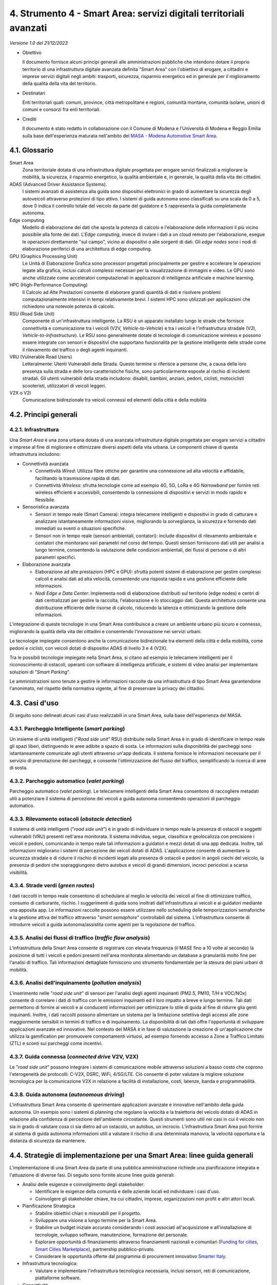 4. Strumento 4 - Smart Area: servizi digitali territoriali avanzati
===================================================================

*Versione 1.0 del 21/12/2023*

-  Obiettivo

   Il documento fornisce alcuni principi generali alle amministrazioni
   pubbliche che intendono dotare il proprio territorio di una
   infrastruttura digitale avanzata definita "Smart Area" con l'obiettivo
   di erogare, a cittadini e imprese servizi digitali negli ambiti:
   trasporti, sicurezza, risparmio energetico ed in generale per il
   miglioramento della qualità della vita del territorio.

-  Destinatari

   Enti territoriali quali: comuni, province, città metropolitane e
   regioni, comunità montane, comunità isolane, unioni di comuni e consorzi
   fra enti territoriali.

-  Crediti

   Il documento è stato redatto in collaborazione con il Comune di Modena e
   l'Università di Modena e Reggio Emilia sulla base dell'esperienza
   maturata nell'ambito del `MASA - Modena Automotive Smart
   Area <https://www.automotivesmartarea.it/>`__.

4.1. Glossario
--------------

Smart Area
   Zona territoriale dotata di una infrastruttura digitale progettata per
   erogare servizi finalizzati a migliorare la mobilità, la sicurezza, il
   risparmio energetico, la qualità ambientale e, in generale, la qualità
   della vita dei cittadini.

ADAS (Advanced Driver Assistance Systems).
   I sistemi avanzati di assistenza alla guida sono dispositivi elettronici
   in grado di aumentare la sicurezza degli autoveicoli attraverso
   protezioni di tipo attivo. I sistemi di guida autonoma sono classificati
   su una scala da 0 a 5, dove 0 indica il controllo totale del veicolo da
   parte del guidatore e 5 rappresenta la guida completamente autonoma.

Edge computing
   Modello di elaborazione dei dati che sposta la potenza di calcolo e
   l'elaborazione delle informazioni il più vicino possibile alla fonte dei
   dati. L'*Edge computing*, invece di inviare i dati a un cloud remoto
   per l'elaborazione, esegue le operazioni direttamente "sul campo",
   vicino ai dispositivi o alle sorgenti di dati. Gli *edge nodes* sono i
   nodi di elaborazione periferici di una architettura di edge computing.

GPU (Graphics Processing Unit)
   Le Unità di Elaborazione Grafica sono processori progettati
   principalmente per gestire e accelerare le operazioni legate alla
   grafica, inclusi calcoli complessi necessari per la visualizzazione di
   immagini e video. Le GPU sono anche utilizzate come acceleratori
   computazionali in applicazioni di intelligenza artificiale e machine
   learning.

HPC (High-Performance Computing)
   Il Calcolo ad Alte Prestazioni consente di elaborare grandi quantità di
   dati e risolvere problemi computazionalmente intensivi in tempi
   relativamente brevi. I sistemi HPC sono utilizzati per applicazioni che
   richiedono una notevole potenza di calcolo.

RSU (Road Side Unit)
   Componente di un'infrastruttura intelligente. La RSU è un apparato
   installato lungo le strade che fornisce connettività e comunicazione tra
   i veicoli (V2V, *Vehicle-to-Vehicle*) e tra i veicoli e l'infrastruttura
   stradale (V2I, *Vehicle-to-Infrastructure*). Le RSU sono generalmente
   dotate di tecnologie di comunicazione wireless e possono essere
   integrate con sensori e dispositivi che supportano funzionalità per la
   gestione intelligente delle strade come il rilevamento del traffico o
   degli agenti inquinanti.

VRU (Vulnerable Road Users)
   Letteralmente: Utenti Vulnerabili della Strada. Questo termine si
   riferisce a persone che, a causa della loro presenza sulla strada e
   delle loro caratteristiche fisiche, sono particolarmente esposte al
   rischio di incidenti stradali. Gli utenti vulnerabili della strada
   includono: disabili, bambini, anziani, pedoni, ciclisti, motociclisti
   scooteristi, utilizzatori di veicoli leggeri.

V2X o V2I
   Comunicazione bidirezionale tra veicoli connessi ed elementi della città
   e della mobilità

4.2. Principi generali
----------------------

4.2.1. Infrastruttura
~~~~~~~~~~~~~~~~~~~~~

Una *Smart Area* è una zona urbana dotata di una avanzata infrastruttura
digitale progettata per erogare servizi a cittadini e imprese al fine di
migliorare e ottimizzare diversi aspetti della vita urbana. Le
componenti chiave di questa infrastruttura includono:

-  Connettività avanzata

   -  Connettività *Wired*: Utilizza fibre ottiche per garantire una
      connessione ad alta velocità e affidabile, facilitando la
      trasmissione rapida di dati.

   -  Connettività *Wireless*: sfrutta tecnologie come ad esempio 4G,
      5G, LoRa e 4G *Narrowband* per fornire reti wireless efficienti e
      accessibili, consentendo la connessione di dispositivi e servizi
      in modo rapido e flessibile.

-  Sensoristica avanzata

   -  Sensori in tempo reale (Smart Camera): integra telecamere
      intelligenti e dispositivi in grado di catturare e analizzare
      istantaneamente informazioni visive, migliorando la sorveglianza,
      la sicurezza e fornendo dati immediati su eventi o situazioni
      specifiche.

   -  Sensori non in tempo reale (sensori ambientali, contatori):
      include dispositivi di rilevamento ambientale e contatori che
      monitorano vari parametri nel corso del tempo. Questi sensori
      forniscono dati utili per analisi a lungo termine, consentendo la
      valutazione delle condizioni ambientali, dei flussi di persone o
      di altri parametri specifici.

-  Elaborazione avanzata

   -  Elaborazione ad alte prestazioni (HPC e GPU): sfrutta potenti
      sistemi di elaborazione per gestire complessi calcoli e analisi
      dati ad alta velocità, consentendo una risposta rapida e una
      gestione efficiente delle informazioni.

   -  *Nodi Edge e Data Center*: Implementa nodi di elaborazione
      distribuiti sul territorio (edge nodes) e centri di dati
      centralizzati per gestire la raccolta, l'elaborazione e lo
      stoccaggio dati. Questa architettura consente una distribuzione
      efficiente delle risorse di calcolo, riducendo la latenza e
      ottimizzando la gestione delle informazioni.

L'integrazione di queste tecnologie in una Smart Area contribuisce a
creare un ambiente urbano più sicuro e connesso, migliorando la qualità
della vita dei cittadini e consentendo l'innovazione nei servizi urbani.

Le tecnologie impiegate consentono anche la comunicazione bidirezionale
tra elementi della città e della mobilità, come pedoni e ciclisti, con
veicoli dotati di dispositivi ADAS di livello 3 e 4 (V2X).

Tra le possibili tecnologie impiegate nella Smart Area, si citano ad
esempio le telecamere intelligenti per il riconoscimento di ostacoli,
operanti con software di intelligenza artificiale, e sistemi di video
analisi per implementare soluzioni di "*Smart Parking*".

Le amministrazioni sono tenute a gestire le informazioni raccolte da una
infrastruttura di tipo Smart Area garantendone l'anonimato, nel rispetto
della normativa vigente, al fine di preservare la privacy dei cittadini.

4.3. Casi d'uso
---------------

Di seguito sono delineati alcuni casi d'uso realizzabili in una Smart
Area, sulla base dell'esperienza del MASA.

4.3.1. Parcheggio Intelligente (*smart parking*)
~~~~~~~~~~~~~~~~~~~~~~~~~~~~~~~~~~~~~~~~~~~~~~~~

Un insieme di unità intelligenti ("*Road side unit*" RSU) distribuite
nella Smart Area è in grado di identificare in tempo reale gli spazi
liberi, distinguendo le aree adibite a spazio di sosta. Le informazioni
sulla disponibilità dei parcheggi sono istantaneamente comunicate agli
utenti attraverso un'app dedicata. Il sistema fornisce le informazioni
necessarie per il servizio di prenotazione dei parcheggi, e consente
l'ottimizzazione del flusso del traffico, semplificando la ricerca di
aree di sosta.

4.3.2. Parcheggio automatico (*valet parking*)
~~~~~~~~~~~~~~~~~~~~~~~~~~~~~~~~~~~~~~~~~~~~~~

Parcheggio automatico (*valet parking*). Le telecamere intelligenti
della Smart Area consentono di raccogliere metadati utili a potenziare
il sistema di percezione dei veicoli a guida autonoma consentendo
operazioni di parcheggio automatico.

4.3.3. Rilevamento ostacoli (*obstacle detection*)
~~~~~~~~~~~~~~~~~~~~~~~~~~~~~~~~~~~~~~~~~~~~~~~~~~

Il sistema di unità intelligenti ("*road side unit*") è in grado di
individuare in tempo reale la presenza di ostacoli e soggetti
vulnerabili (VRU) presenti nell'area monitorata. Il sistema individua,
segue, classifica e geolocalizza con precisione i veicoli e pedoni,
comunicando in tempo reale tali informazioni a guidatori e mezzi dotati
di una app dedicata. Inoltre, tali informazioni migliorano i sistemi di
percezione dei veicoli dotati di ADAS. L'applicazione consente di
aumentare la sicurezza stradale e di ridurre il rischio di incidenti
legati alla presenza di ostacoli e pedoni in angoli ciechi del veicolo,
la presenza di pedoni che sopraggiungono dietro autobus e veicoli di
grandi dimensioni, incroci pericolosi a scarsa visibilità.

4.3.4. Strade verdi (*green routes*)
~~~~~~~~~~~~~~~~~~~~~~~~~~~~~~~~~~~~

I dati raccolti in tempo reale consentono di schedulare al meglio le
velocità dei veicoli al fine di ottimizzare traffico, consumo di
carburante, rischio. I suggerimenti di guida sono inoltrati
dall'infrastruttura ai veicoli e ai guidatori mediante una apposita app.
Le informazioni raccolte possono essere utilizzare nello scheduling
delle temporizzazioni semaforiche e la gestione attiva del traffico
attraverso "*smart semaphore*" controllabili dal sistema.
L'infrastruttura consente di introdurre veicoli a guida
autonoma/assistita come agenti per la regolazione del traffico.

4.3.5. Analisi dei flussi di traffico (*traffic flow analysis*)
~~~~~~~~~~~~~~~~~~~~~~~~~~~~~~~~~~~~~~~~~~~~~~~~~~~~~~~~~~~~~~~

L'infrastruttura della Smart Area consente di registrare con elevata
frequenza (il MASE fino a 10 volte al secondo) la posizione di tutti i
veicoli e pedoni presenti nell'area monitorata alimentando un database a
granularità molto fine per l'analisi di traffico. Tali informazioni
dettagliate forniscono uno strumento fondamentale per la stesura dei
piani urbani di mobilità.

4.3.6. Analisi dell'inquinamento (*pollution analysis*)
~~~~~~~~~~~~~~~~~~~~~~~~~~~~~~~~~~~~~~~~~~~~~~~~~~~~~~~

L'inserimento nelle "*road side unit*" di sensori per l'analisi
degli agenti inquinanti (PM2.5, PM10, T/H e VOC/NOx) consente di
correlare i dati di traffico con le emissioni inquinanti ed il loro
impatto a breve e lungo termine. Tali dati permettono di fornire ai
veicoli e ai conducenti informazioni per ottimizzare lo stile di guida
al fine di ridurre glia genti inquinanti. Inoltre, i dati raccolti
possono alimentare un sistema per la limitazione selettiva degli accessi
alle zone maggiormente sensibili in termini di traffico e di
inquinamento. La disponibilità di tali dati offre l'opportunità di
sviluppare applicazioni avanzate ed innovative. Nel contesto del MASA è
in fase di valutazione la creazione di un'applicazione che utilizza la
gamification per promuovere comportamenti virtuosi, ad esempio fornendo
accesso a Zone a Traffico Limitato (ZTL) e sconti sui parcheggi come
incentivi.

4.3.7. Guida connessa (*connected drive* V2V, V2X)
~~~~~~~~~~~~~~~~~~~~~~~~~~~~~~~~~~~~~~~~~~~~~~~~~~

Le "*road side unit*" possono integrare i sistemi di comunicazione
mobile attraverso soluzioni a basso costo che coprono l'eterogeneità dei
protocolli: C-V2X, DSRC, WiFi, 4/5G/LTE. Ciò consente di poter valutare
la migliore soluzione tecnologica per la comunicazione V2X in relazione
a facilità di installazione, costi, latenze, banda e programmabilità.

4.3.8. Guida autonoma (*autonomous driving*)
~~~~~~~~~~~~~~~~~~~~~~~~~~~~~~~~~~~~~~~~~~~~

L'infrastruttura Smart Area consente di sperimentare applicazioni
avanzate e innovative nell'ambito della guida autonoma. Un esempio sono
i sistemi di planning che regolano la velocità e la traiettoria del
veicolo dotato di ADAS in relazione alla confidenza di percezione
dell'ambiente circostante. Questi strumenti sono utili nei casi in cui
il veicolo non sia in grado di valutare cosa ci sia dietro ad un
ostacolo, un autobus, un incrocio. L'infrastruttura Smart Area può
fornire al sistema di guida autonoma informazioni utili a valutare il
rischio di una determinata manovra, la velocità opportuna e la distanza
di sicurezza da mantenere.

4.4. Strategie di implementazione per una Smart Area: linee guida generali
--------------------------------------------------------------------------

L'implementazione di una Smart Area da parte di una pubblica
amministrazione richiede una pianificazione integrata e l'attuazione di
diverse fasi. Di seguito sono fornite alcune linee guida generali:

-  Analisi delle esigenze e coinvolgimento degli stakeholder:

   -  Identificare le esigenze della comunità e delle aziende locali ed
      individuare i casi d'uso.

   -  Coinvolgere gli stakeholder chiave, tra cui cittadini, imprese,
      organizzazioni non profit e altri attori locali.

-  Pianificazione Strategica

   -  Stabilire obiettivi chiari e misurabili per il progetto.

   -  Sviluppare una visione a lungo termine per la Smart Area.

   -  Stabilire un budget iniziale accurato considerando i costi
      associati all'acquisizione e all'installazione di tecnologie,
      sviluppo software, manutenzione, formazione del personale.

   -  Esplorare opportunità di finanziamento attraverso finanziamenti
      nazionali e comunitari (`Funding for
      cities <https://commission.europa.eu/eu-regional-and-urban-development/topics/cities-and-urban-development/funding-cities_en>`__,
      `Smart Cities
      Marketplace <https://smart-cities-marketplace.ec.europa.eu/>`__),
      partnership pubblico-privato.

   -  Considerare le opportunità offerte dal programma di procurement
      innovativo `Smarter Italy <https://smarteritaly.agid.gov.it/>`__.

-  Infrastruttura tecnologica:

   -  Valutare e implementare l'infrastruttura tecnologica necessaria,
      inclusi sensori, reti di comunicazione, piattaforme software.

-  Connettività

   -  Assicurarsi di avere una connettività affidabile e veloce per
      supportare le tecnologie Smart Area.

-  Sicurezza dei dati:

   -  Garantire la sicurezza dei dati raccolti e implementare misure
      adeguate di protezione della privacy.

-  Applicazioni e servizi

   -  Sviluppare applicazioni che abbiano un impatto immediato sulla
      qualità della vita dei cittadini.

-  Collaborazione e standard:

   -  Collaborare con altre amministrazioni, aziende private e
      organizzazioni per favorire l'adozione di standard comuni.

-  Monitoraggio e valutazione:

   -  Implementare sistemi di monitoraggio e valutazione per misurare
      l'impatto del progetto e apportare eventuali miglioramenti.

-  Aggiornamenti continui

   -  Essere pronti ad aggiornare e migliorare costantemente il progetto
      in base all'evoluzione delle tecnologie e delle esigenze della
      comunità.

Queste linee guida possono variare a seconda delle specifiche esigenze e
delle caratteristiche dell'amministrazione e del territorio coinvolto,
ma forniscono una base per un approccio strategico all'implementazione.
